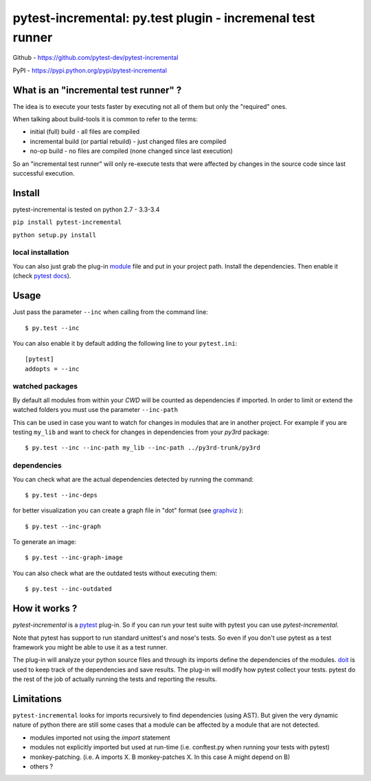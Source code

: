 .. pytest-incremental documentation master file, created by
   sphinx-quickstart on Wed Apr 22 18:47:03 2015.
   You can adapt this file completely to your liking, but it should at least
   contain the root `toctree` directive.

===========================================================
pytest-incremental: py.test plugin - incremenal test runner
===========================================================


Github - https://github.com/pytest-dev/pytest-incremental

PyPI - https://pypi.python.org/pypi/pytest-incremental


What is an "incremental test runner" ?
=======================================

The idea is to execute your tests faster by executing not all of them
but only the "required" ones.

When talking about build-tools it is common to refer to the terms:

* initial (full) build - all files are compiled
* incremental build (or partial rebuild) - just changed files are compiled
* no-op build - no files are compiled (none changed since last execution)

So an "incremental test runner" will only re-execute tests that were affected
by changes in the source code since last successful execution.


Install
=========

pytest-incremental is tested on python  2.7 - 3.3-3.4

``pip install pytest-incremental``

``python setup.py install``

local installation
--------------------

You can also just grab the plug-in
`module <https://raw.githubusercontent.com/pytest-dev/pytest-incremental/master/pytest_incremental.py>`_
file and put in your project path. Install the dependencies.
Then enable it (check `pytest docs <http://pytest.org/latest/plugins.html#conftest-py-local-per-directory-plugins>`_).


Usage
======

Just pass the parameter ``--inc`` when calling from the command line::

  $ py.test --inc


You can also enable it by default adding the following
line to your ``pytest.ini``::

  [pytest]
  addopts = --inc


watched packages
------------------

By default all modules from within your *CWD* will be counted as dependencies
if imported. In order to limit or extend the watched folders you must use
the parameter ``--inc-path``


This can be used in case you want to watch for changes in modules that are
in another project.
For example if you are testing ``my_lib`` and want to check for changes
in dependencies from your `py3rd` package::

$ py.test --inc --inc-path my_lib --inc-path ../py3rd-trunk/py3rd


dependencies
--------------

You can check what are the actual dependencies detected by running the command::

 $ py.test --inc-deps

for better visualization you can create a graph file in "dot" format
(see `graphviz <http://www.graphviz.org/>`_ )::

 $ py.test --inc-graph

To generate an image::

 $ py.test --inc-graph-image


You can also check what are the outdated tests without executing them::

 $ py.test --inc-outdated



How it works ?
================

`pytest-incremental` is a `pytest <http://pytest.org/>`_ plug-in.
So if you can run your test suite with pytest you can use `pytest-incremental`.

Note that pytest has support to run standard unittest's and nose's tests.
So even if you don't use pytest as a test framework you might be able to
use it as a test runner.

The plug-in will analyze your python source files and through its imports
define the dependencies of the modules.
`doit <http://pydoit.org>`_ is used to keep track of
the dependencies and save results.
The plug-in will modify how pytest collect your tests.
pytest do the rest of the job of actually running the tests and
reporting the results.


Limitations
==============

``pytest-incremental`` looks for imports recursively to find dependencies (using
AST). But given the very dynamic nature of python there are still some cases
that a module can be affected by a module that are not detected.

* modules imported not using the *import* statement
* modules not explicitly imported but used at run-time (i.e. conftest.py when
  running your tests with pytest)
* monkey-patching. (i.e. A imports X.  B monkey-patches X. In this case A might
  depend on B)
* others ?


